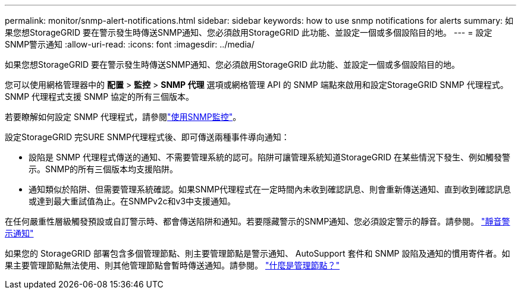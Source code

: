 ---
permalink: monitor/snmp-alert-notifications.html 
sidebar: sidebar 
keywords: how to use snmp notifications for alerts 
summary: 如果您想StorageGRID 要在警示發生時傳送SNMP通知、您必須啟用StorageGRID 此功能、並設定一個或多個設陷目的地。 
---
= 設定SNMP警示通知
:allow-uri-read: 
:icons: font
:imagesdir: ../media/


[role="lead"]
如果您想StorageGRID 要在警示發生時傳送SNMP通知、您必須啟用StorageGRID 此功能、並設定一個或多個設陷目的地。

您可以使用網格管理器中的 *配置* > *監控* > *SNMP 代理* 選項或網格管理 API 的 SNMP 端點來啟用和設定StorageGRID SNMP 代理程式。  SNMP 代理程式支援 SNMP 協定的所有三個版本。

若要瞭解如何設定 SNMP 代理程式，請參閱link:using-snmp-monitoring.html["使用SNMP監控"]。

設定StorageGRID 完SURE SNMP代理程式後、即可傳送兩種事件導向通知：

* 設陷是 SNMP 代理程式傳送的通知、不需要管理系統的認可。陷阱可讓管理系統知道StorageGRID 在某些情況下發生、例如觸發警示。SNMP的所有三個版本均支援陷阱。
* 通知類似於陷阱、但需要管理系統確認。如果SNMP代理程式在一定時間內未收到確認訊息、則會重新傳送通知、直到收到確認訊息或達到最大重試值為止。在SNMPv2c和v3中支援通知。


在任何嚴重性層級觸發預設或自訂警示時、都會傳送陷阱和通知。若要隱藏警示的SNMP通知、您必須設定警示的靜音。請參閱。 link:silencing-alert-notifications.html["靜音警示通知"]

如果您的 StorageGRID 部署包含多個管理節點、則主要管理節點是警示通知、 AutoSupport 套件和 SNMP 設陷及通知的慣用寄件者。如果主要管理節點無法使用、則其他管理節點會暫時傳送通知。請參閱。 link:../primer/what-admin-node-is.html["什麼是管理節點？"]
